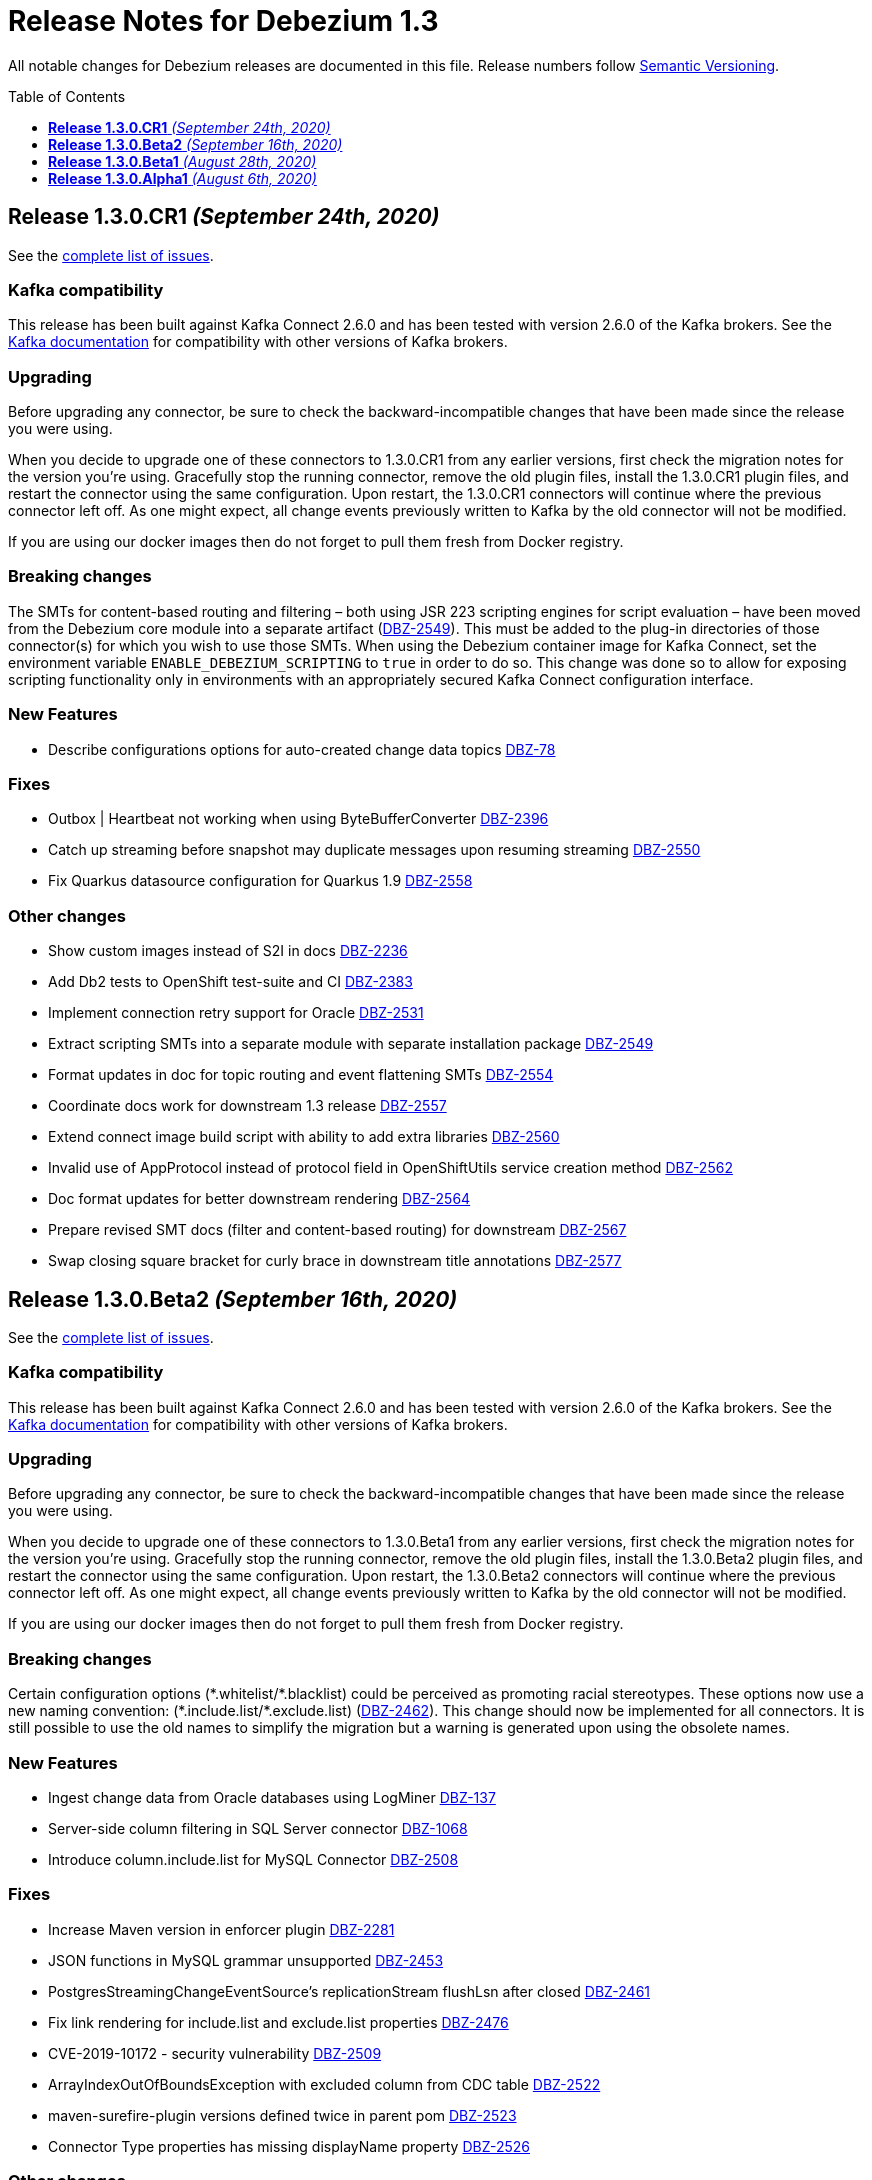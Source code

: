 = Release Notes for Debezium 1.3
:awestruct-layout: doc
:awestruct-documentation_version: "1.3"
:toc:
:toc-placement: macro
:toclevels: 1
:sectanchors:
:linkattrs:
:icons: font

All notable changes for Debezium releases are documented in this file.
Release numbers follow http://semver.org[Semantic Versioning].

toc::[]

[[release-1.3.0-cr1]]
== *Release 1.3.0.CR1* _(September 24th, 2020)_

See the https://issues.redhat.com/secure/ReleaseNote.jspa?projectId=12317320&version=12350459[complete list of issues].

=== Kafka compatibility

This release has been built against Kafka Connect 2.6.0 and has been tested with version 2.6.0 of the Kafka brokers.
See the https://kafka.apache.org/documentation/#upgrade[Kafka documentation] for compatibility with other versions of Kafka brokers.

=== Upgrading

Before upgrading any connector, be sure to check the backward-incompatible changes that have been made since the release you were using.

When you decide to upgrade one of these connectors to 1.3.0.CR1 from any earlier versions,
first check the migration notes for the version you're using.
Gracefully stop the running connector, remove the old plugin files, install the 1.3.0.CR1 plugin files, and restart the connector using the same configuration.
Upon restart, the 1.3.0.CR1 connectors will continue where the previous connector left off.
As one might expect, all change events previously written to Kafka by the old connector will not be modified.

If you are using our docker images then do not forget to pull them fresh from Docker registry.

=== Breaking changes

The SMTs for content-based routing and filtering – both using JSR 223 scripting engines for script evaluation – have been moved from the Debezium core module into a separate artifact (https://issues.jboss.org/browse/DBZ-2549[DBZ-2549]).
This must be added to the plug-in directories of those connector(s) for which you wish to use those SMTs.
When using the Debezium container image for Kafka Connect, set the environment variable `ENABLE_DEBEZIUM_SCRIPTING` to `true` in order to do so.
This change was done so to allow for exposing scripting functionality only in environments with an appropriately secured Kafka Connect configuration interface.


=== New Features

* Describe configurations options for auto-created change data topics https://issues.jboss.org/browse/DBZ-78[DBZ-78]


=== Fixes

* Outbox | Heartbeat not working when using ByteBufferConverter https://issues.jboss.org/browse/DBZ-2396[DBZ-2396]
* Catch up streaming before snapshot may duplicate messages upon resuming streaming https://issues.jboss.org/browse/DBZ-2550[DBZ-2550]
* Fix Quarkus datasource configuration for Quarkus 1.9 https://issues.jboss.org/browse/DBZ-2558[DBZ-2558]


=== Other changes

* Show custom images instead of S2I in docs https://issues.jboss.org/browse/DBZ-2236[DBZ-2236]
* Add Db2 tests to OpenShift test-suite and CI  https://issues.jboss.org/browse/DBZ-2383[DBZ-2383]
* Implement connection retry support for Oracle https://issues.jboss.org/browse/DBZ-2531[DBZ-2531]
* Extract scripting SMTs into a separate module with separate installation package https://issues.jboss.org/browse/DBZ-2549[DBZ-2549]
* Format updates in doc for topic routing and event flattening SMTs https://issues.jboss.org/browse/DBZ-2554[DBZ-2554]
* Coordinate docs work for downstream 1.3 release https://issues.jboss.org/browse/DBZ-2557[DBZ-2557]
* Extend connect image build script with ability to add extra libraries https://issues.jboss.org/browse/DBZ-2560[DBZ-2560]
* Invalid use of AppProtocol instead of protocol field in OpenShiftUtils service creation method https://issues.jboss.org/browse/DBZ-2562[DBZ-2562]
* Doc format updates for better downstream rendering https://issues.jboss.org/browse/DBZ-2564[DBZ-2564]
* Prepare revised SMT docs (filter and content-based routing) for downstream  https://issues.jboss.org/browse/DBZ-2567[DBZ-2567]
* Swap closing square bracket for curly brace in downstream title annotations https://issues.jboss.org/browse/DBZ-2577[DBZ-2577]



[[release-1.3.0-beta2]]
== *Release 1.3.0.Beta2* _(September 16th, 2020)_

See the https://issues.redhat.com/secure/ReleaseNote.jspa?projectId=12317320&version=12347109[complete list of issues].

=== Kafka compatibility

This release has been built against Kafka Connect 2.6.0 and has been tested with version 2.6.0 of the Kafka brokers.
See the https://kafka.apache.org/documentation/#upgrade[Kafka documentation] for compatibility with other versions of Kafka brokers.

=== Upgrading

Before upgrading any connector, be sure to check the backward-incompatible changes that have been made since the release you were using.

When you decide to upgrade one of these connectors to 1.3.0.Beta1 from any earlier versions,
first check the migration notes for the version you're using.
Gracefully stop the running connector, remove the old plugin files, install the 1.3.0.Beta2 plugin files, and restart the connector using the same configuration.
Upon restart, the 1.3.0.Beta2 connectors will continue where the previous connector left off.
As one might expect, all change events previously written to Kafka by the old connector will not be modified.

If you are using our docker images then do not forget to pull them fresh from Docker registry.

=== Breaking changes

Certain configuration options (\*.whitelist/*.blacklist) could be perceived as promoting racial stereotypes.
These options now use a new naming convention: (\*.include.list/*.exclude.list) (https://issues.jboss.org/browse/DBZ-2462[DBZ-2462]).
This change should now be implemented for all connectors.
It is still possible to use the old names to simplify the migration but a warning is generated upon using the obsolete names.


=== New Features

* Ingest change data from Oracle databases using LogMiner https://issues.redhat.com/browse/DBZ-137[DBZ-137]
* Server-side column filtering in SQL Server connector https://issues.redhat.com/browse/DBZ-1068[DBZ-1068]
* Introduce column.include.list for MySQL Connector https://issues.redhat.com/browse/DBZ-2508[DBZ-2508]


=== Fixes

* Increase Maven version in enforcer plugin https://issues.redhat.com/browse/DBZ-2281[DBZ-2281]
* JSON functions in MySQL grammar unsupported https://issues.redhat.com/browse/DBZ-2453[DBZ-2453]
* PostgresStreamingChangeEventSource's replicationStream flushLsn after closed https://issues.redhat.com/browse/DBZ-2461[DBZ-2461]
* Fix link rendering for include.list and exclude.list properties https://issues.redhat.com/browse/DBZ-2476[DBZ-2476]
* CVE-2019-10172 - security vulnerability https://issues.redhat.com/browse/DBZ-2509[DBZ-2509]
* ArrayIndexOutOfBoundsException with excluded column from CDC table https://issues.redhat.com/browse/DBZ-2522[DBZ-2522]
* maven-surefire-plugin versions defined twice in parent pom https://issues.redhat.com/browse/DBZ-2523[DBZ-2523]
* Connector Type properties has missing displayName property https://issues.redhat.com/browse/DBZ-2526[DBZ-2526]


=== Other changes

* Allow Postgres snapshotter to set streaming start position https://issues.redhat.com/browse/DBZ-2094[DBZ-2094]
* Ability to include Db2 driver in downstream image https://issues.redhat.com/browse/DBZ-2191[DBZ-2191]
* Unify representation of events in the documentation https://issues.redhat.com/browse/DBZ-2226[DBZ-2226]
* CloudEvents remains TP but has avro support downstream https://issues.redhat.com/browse/DBZ-2245[DBZ-2245]
* Document new SMTs: content-based-routing and filtering https://issues.redhat.com/browse/DBZ-2247[DBZ-2247]
* Document new Schema Change Topics https://issues.redhat.com/browse/DBZ-2248[DBZ-2248]
* Change db2 version in Dockerfile from latest https://issues.redhat.com/browse/DBZ-2257[DBZ-2257]
* Prepare DB2 connector doc for TP https://issues.redhat.com/browse/DBZ-2403[DBZ-2403]
* Strimzi cluster operator no longer exposes service to access prometheus metrics endpoint https://issues.redhat.com/browse/DBZ-2407[DBZ-2407]
* Clarify include/exclude filters for MongoDB are lists of regexps https://issues.redhat.com/browse/DBZ-2429[DBZ-2429]
* Mongo SMT dose not support `add.fields=patch` https://issues.redhat.com/browse/DBZ-2455[DBZ-2455]
* Prepare message filtering SMT doc for product release https://issues.redhat.com/browse/DBZ-2460[DBZ-2460]
* Avoid divisive language in docs and option names in incubator connectors https://issues.redhat.com/browse/DBZ-2462[DBZ-2462]
* Intermittent test failure on CI - FieldRenamesIT https://issues.redhat.com/browse/DBZ-2464[DBZ-2464]
* Adjust outbox extension to updated Quarkus semantics https://issues.redhat.com/browse/DBZ-2465[DBZ-2465]
* Add a locking mode which doesn't conflict with DML and existing reads on Percona Server https://issues.redhat.com/browse/DBZ-2466[DBZ-2466]
* Ignore SSL issues during release job https://issues.redhat.com/browse/DBZ-2467[DBZ-2467]
* [Documentation] Fix Debezium Server documentation for transformations and Google Pub/Sub https://issues.redhat.com/browse/DBZ-2469[DBZ-2469]
* Remove unnecessary include/exclude database configuration in order to ensure backwards compatibility in OCP test-suite https://issues.redhat.com/browse/DBZ-2470[DBZ-2470]
* Edit the features topic https://issues.redhat.com/browse/DBZ-2477[DBZ-2477]
* False negatives by commit message format checker https://issues.redhat.com/browse/DBZ-2479[DBZ-2479]
* Document outbox event router SMT https://issues.redhat.com/browse/DBZ-2480[DBZ-2480]
* Error when processing commitLogs related to frozen type collections https://issues.redhat.com/browse/DBZ-2498[DBZ-2498]
* Doc tweaks required to automatically build Db2 content in downstream user guide https://issues.redhat.com/browse/DBZ-2500[DBZ-2500]
* Unify representation of events - part two - update other connector doc https://issues.redhat.com/browse/DBZ-2501[DBZ-2501]
* Ability to specify kafka version for OCP ci job https://issues.redhat.com/browse/DBZ-2502[DBZ-2502]
* Add ability to configure prefix for the add.fields and add.headers https://issues.redhat.com/browse/DBZ-2504[DBZ-2504]
* Upgrade apicurio to 1.3.0.Final https://issues.redhat.com/browse/DBZ-2507[DBZ-2507]
* Add more logs to Cassandra Connector https://issues.redhat.com/browse/DBZ-2510[DBZ-2510]
* Create Configuration Fields for datatype.propagate.source.type and column.propagate.source.type https://issues.redhat.com/browse/DBZ-2516[DBZ-2516]
* Prepare content-based router SMT doc for product release https://issues.redhat.com/browse/DBZ-2519[DBZ-2519]
* Add missing ListOfRegex validator to all regex list fields and remove legacy whitelist/blacklist dependents https://issues.redhat.com/browse/DBZ-2527[DBZ-2527]
* Add annotations to support splitting files for downstream docs  https://issues.redhat.com/browse/DBZ-2539[DBZ-2539]



[[release-1.3.0-beta1]]
== *Release 1.3.0.Beta1* _(August 28th, 2020)_

See the https://issues.redhat.com/secure/ReleaseNote.jspa?projectId=12317320&version=12346874[complete list of issues].

=== Kafka compatibility

This release has been built against Kafka Connect 2.6.0 and has been tested with version 2.6.0 of the Kafka brokers.
See the https://kafka.apache.org/documentation/#upgrade[Kafka documentation] for compatibility with other versions of Kafka brokers.

=== Upgrading

Before upgrading the MySQL, MongoDB, PostgreSQL or SQL Server connectors, be sure to check the backward-incompatible changes that have been made since the release you were using.

When you decide to upgrade one of these connectors to 1.3.0.Beta1 from any earlier versions,
first check the migration notes for the version you're using.
Gracefully stop the running connector, remove the old plugin files, install the 1.3.0.Beta1 plugin files, and restart the connector using the same configuration.
Upon restart, the 1.3.0.Beta1 connectors will continue where the previous connector left off.
As one might expect, all change events previously written to Kafka by the old connector will not be modified.

If you are using our docker images then do not forget to pull them fresh from Docker registry.

=== Breaking changes

Certain configuration options (\*.whitelist/*.blacklist) could be perceived as promoting racial stereotypes.
These options now use a new naming convention: (\*.include.list/*.exclude.list) (https://issues.jboss.org/browse/DBZ-2171[DBZ-2171]).
This change is now implemented for MySQL, PostgreSQL, MongoDB and SQL Server connectors, and the other connectors will follow in the next release.
It is still possible to use the old names to simplify the migration but a warning is generated upon using the obsolete names.


=== New Features

* Improve error handling in Cassandra Connector https://issues.jboss.org/browse/DBZ-2410[DBZ-2410]
* Add few MySql8 privileges support https://issues.jboss.org/browse/DBZ-2413[DBZ-2413]
* Add support for MySql Dynamic Privileges https://issues.jboss.org/browse/DBZ-2415[DBZ-2415]
* Support for MySql8 invisible / visible index https://issues.jboss.org/browse/DBZ-2425[DBZ-2425]
* Hitting "Unable to unregister the MBean" when stopping an embedded engine https://issues.jboss.org/browse/DBZ-2427[DBZ-2427]


=== Fixes

* Adding new table to cdc causes the sqlconnector to fail https://issues.jboss.org/browse/DBZ-2303[DBZ-2303]
* LSNs in replication slots are not monotonically increasing https://issues.jboss.org/browse/DBZ-2338[DBZ-2338]
* Transaction data loss when process restarted https://issues.jboss.org/browse/DBZ-2397[DBZ-2397]
* java.lang.NullPointerException in ByLogicalTableRouter.java https://issues.jboss.org/browse/DBZ-2412[DBZ-2412]
* Snapshot fails if table or schema contain hyphens https://issues.jboss.org/browse/DBZ-2452[DBZ-2452]


=== Other changes

* Upgrade OpenShift guide https://issues.jboss.org/browse/DBZ-1908[DBZ-1908]
* Avoid divisive language in docs and option names in core connectors https://issues.jboss.org/browse/DBZ-2171[DBZ-2171]
* Refactor: Add domain type for LSN https://issues.jboss.org/browse/DBZ-2200[DBZ-2200]
* Entries in metrics tables should be linkable https://issues.jboss.org/browse/DBZ-2375[DBZ-2375]
* Update some doc file names  https://issues.jboss.org/browse/DBZ-2402[DBZ-2402]
* Asciidoc throw warnings while building documentation https://issues.jboss.org/browse/DBZ-2408[DBZ-2408]
* Upgrade to Kafka 2.6.0 https://issues.jboss.org/browse/DBZ-2411[DBZ-2411]
* Confusing way of reporting incorrect DB credentials https://issues.jboss.org/browse/DBZ-2418[DBZ-2418]
* Default value for database port isn't honoured https://issues.jboss.org/browse/DBZ-2423[DBZ-2423]
* Update to Quarkus 1.7.1.Final https://issues.jboss.org/browse/DBZ-2454[DBZ-2454]



[[release-1.3.0-alpha1]]
== *Release 1.3.0.Alpha1* _(August 6th, 2020)_

See the https://issues.redhat.com/secure/ReleaseNote.jspa?projectId=12317320&version=12345155[complete list of issues].

=== Kafka compatibility

This release has been built against Kafka Connect 2.5.0 and has been tested with version 2.5.0 of the Kafka brokers.
See the https://kafka.apache.org/documentation/#upgrade[Kafka documentation] for compatibility with other versions of Kafka brokers.

=== Upgrading

Before upgrading the MySQL, MongoDB, PostgreSQL or SQL Server connectors, be sure to check the backward-incompatible changes that have been made since the release you were using.

When you decide to upgrade one of these connectors to 1.3.0.Alpha1 from any earlier versions,
first check the migration notes for the version you're using.
Gracefully stop the running connector, remove the old plugin files, install the 1.3.0.Alpha1 plugin files, and restart the connector using the same configuration.
Upon restart, the 1.3.0.Alpha1 connectors will continue where the previous connector left off.
As one might expect, all change events previously written to Kafka by the old connector will not be modified.

If you are using our docker images then do not forget to pull them fresh from Docker registry.

=== Breaking changes

For the sake of consistency with other Debezium configuration options, the option `mongodb.poll.interval.sec` of the Debezium MongoDB connector has been deprecated; please use the new option `mongodb.poll.interval.ms` instead.
The deprecated option will be removed in a future Debezium release. (https://issues.redhat.com/browse/DBZ-2400[DBZ-2400])

=== New Features

* Postgres and possibly other DB connections are not properly shutdown when the task encounters thread interrupt https://issues.redhat.com/browse/DBZ-2133[DBZ-2133]
* More flexible connection options for MongoDB https://issues.redhat.com/browse/DBZ-2225[DBZ-2225]
* Sink adapter for Azure Event Hubs https://issues.redhat.com/browse/DBZ-2282[DBZ-2282]
* Implement new snapshot mode - initial_only https://issues.redhat.com/browse/DBZ-2379[DBZ-2379]

=== Fixes

* Ignore non-existing table reported on Aurora via SHOW TABLES https://issues.redhat.com/browse/DBZ-1939[DBZ-1939]
* Cassandra connector not getting events https://issues.redhat.com/browse/DBZ-2086[DBZ-2086]
* PubSub Sink sends empty records https://issues.redhat.com/browse/DBZ-2277[DBZ-2277]
* Skipping LSN is inefficient and does not forward slot position https://issues.redhat.com/browse/DBZ-2310[DBZ-2310]
* message size is at least 68x larger for changes with bit varying columns https://issues.redhat.com/browse/DBZ-2315[DBZ-2315]
* Change events lost when connnector is restarted while processing transaction with PK update https://issues.redhat.com/browse/DBZ-2329[DBZ-2329]
* Error when processing commitLogs related to list-type columns https://issues.redhat.com/browse/DBZ-2345[DBZ-2345]
* Fix dependency groupId on Outbox Quarkus Extension documentation https://issues.redhat.com/browse/DBZ-2367[DBZ-2367]
* Cannot detect Azure Sql Version https://issues.redhat.com/browse/DBZ-2373[DBZ-2373]
* ParallelSnapshotReader sometimes throws NPE  https://issues.redhat.com/browse/DBZ-2387[DBZ-2387]

=== Other changes

* Column default values are not extracted while reading table structure https://issues.redhat.com/browse/DBZ-1491[DBZ-1491]
* DataException("Struct schemas do not match.") when recording cellData  https://issues.redhat.com/browse/DBZ-2103[DBZ-2103]
* Provide container image for Debezium Server https://issues.redhat.com/browse/DBZ-2147[DBZ-2147]
* Update binlog client https://issues.redhat.com/browse/DBZ-2173[DBZ-2173]
* PostgreSQL test matrix runs incorrect test-suite https://issues.redhat.com/browse/DBZ-2279[DBZ-2279]
* Use ARG with defaults for Kafka's versions and sha when building Kafka Docker image https://issues.redhat.com/browse/DBZ-2323[DBZ-2323]
* Modularize doc for PostgreSQL component https://issues.redhat.com/browse/DBZ-2333[DBZ-2333]
* Featured posts list broken https://issues.redhat.com/browse/DBZ-2374[DBZ-2374]
* Deprecate `mongodb.poll.interval.sec` and add `mongodb.poll.interval.ms`. https://issues.redhat.com/browse/DBZ-2400[DBZ-2400]
* Test failures on Kafka 1.x CI job https://issues.redhat.com/browse/DBZ-2332[DBZ-2332]
* Add configurable restart wait time and connection retires https://issues.redhat.com/browse/DBZ-2362[DBZ-2362]
* Support data types from other database engines https://issues.redhat.com/browse/DBZ-2365[DBZ-2365]
* Add ProtoBuf support for Debezium Server https://issues.redhat.com/browse/DBZ-2381[DBZ-2381]
* Intermittent test failure on CI - SqlServerChangeTableSetIT#addDefaultValue https://issues.redhat.com/browse/DBZ-2389[DBZ-2389]
* Intermittent test failure on CI - TablesWithoutPrimaryKeyIT#shouldProcessFromStreaming https://issues.redhat.com/browse/DBZ-2390[DBZ-2390]
* Include Azure PostgreSQL guidance in the docs https://issues.redhat.com/browse/DBZ-2394[DBZ-2394]
* Update JSON Snippet on MongoDB Docs Page https://issues.redhat.com/browse/DBZ-2395[DBZ-2395]
